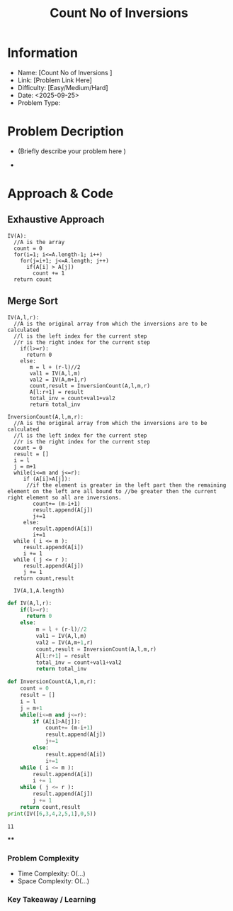 #+TITLE: Count No of Inversions
:PROPERTIES:
:ID:       E5E9C542-65D9-43D6-B724-02C2D1C952D6
:Title:    Count No of Inversions
:Created:  <2025-09-25>
:END:

* Information
  - Name: [Count No of Inversions ]
  - Link: [Problem Link Here]
  - Difficulty: [Easy/Medium/Hard]
  - Date: <2025-09-25>
  - Problem Type:

* Problem Decription
- (Briefly describe your problem here )

-

* Approach & Code

** Exhaustive Approach
#+BEGIN_EXAMPLE
IV(A):
  //A is the array
  count = 0
  for(i=1; i<=A.length-1; i++)
    for(j=i+1; j<=A.length; j++)
      if(A[i] > A[j])
        count += 1
  return count
#+END_EXAMPLE
** Merge Sort
#+BEGIN_EXAMPLE
IV(A,l,r):
  //A is the original array from which the inversions are to be calculated
  //l is the left index for the current step
  //r is the right index for the current step
    if(l>=r):
      return 0
    else:
       m = l + (r-l)//2
       val1 = IV(A,l,m)
       val2 = IV(A,m+1,r)
       count,result = InversionCount(A,l,m,r)
       A[l:r+1] = result
       total_inv = count+val1+val2
       return total_inv

InversionCount(A,l,m,r):
  //A is the original array from which the inversions are to be calculated
  //l is the left index for the current step
  //r is the right index for the current step
  count = 0
  result = []
  i = l
  j = m+1
  while(i<=m and j<=r):
     if (A[i]>A[j]):
      //if the element is greater in the left part then the remaining element on the left are all bound to //be greater then the current right element so all are inversions.
        count+= (m-i+1)
        result.append(A[j])
        j+=1
     else:
        result.append(A[i])
        i+=1
  while ( i <= m ):
     result.append(A[i])
     i += 1
  while ( j <= r ):
     result.append(A[j])
     j += 1
  return count,result

  IV(A,1,A.length)
#+END_EXAMPLE

#+BEGIN_SRC python :results output :exports both
  def IV(A,l,r):
      if(l>=r):
        return 0
      else:
           m = l + (r-l)//2
           val1 = IV(A,l,m)
           val2 = IV(A,m+1,r)
           count,result = InversionCount(A,l,m,r)
           A[l:r+1] = result
           total_inv = count+val1+val2
           return total_inv

  def InversionCount(A,l,m,r):
      count = 0
      result = []
      i = l
      j = m+1
      while(i<=m and j<=r):
          if (A[i]>A[j]):
              count+= (m-i+1)
              result.append(A[j])
              j+=1
          else:
              result.append(A[i])
              i+=1
      while ( i <= m ):
          result.append(A[i])
          i += 1
      while ( j <= r ):
          result.append(A[j])
          j += 1
      return count,result
  print(IV([6,3,4,2,5,1],0,5))
#+END_SRC

#+RESULTS:
: 11



#+LATEX: \newpage
****
*** Problem Complexity
   - Time Complexity: O(...)
   - Space Complexity: O(...)

*** Key Takeaway / Learning
